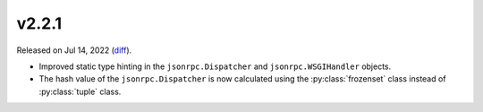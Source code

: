 v2.2.1
======

Released on Jul 14, 2022 (`diff`_).

* Improved static type hinting in the ``jsonrpc.Dispatcher`` and ``jsonrpc.WSGIHandler`` objects.
* The hash value of the ``jsonrpc.Dispatcher`` is now calculated
  using the :py:class:`frozenset` class instead of :py:class:`tuple` class.

.. _`diff`: https://gitlab.com/jsonrpc/jsonrpc-py/-/compare/v2.2.0...v2.2.1
